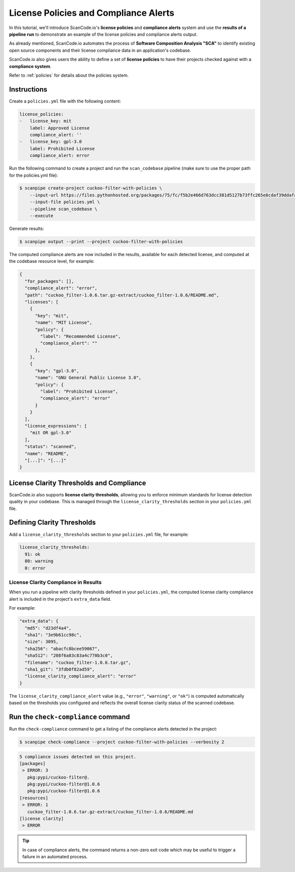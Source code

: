 .. _tutorial_license_policies:

License Policies and Compliance Alerts
======================================

In this tutorial, we'll introduce ScanCode.io's **license policies** and
**compliance alerts** system and use the **results of a pipeline run** to demonstrate
an example of the license policies and compliance alerts output.

As already mentioned, ScanCode.io automates the process of
**Software Composition Analysis "SCA"** to identify existing open source components
and their license compliance data in an application's codebase.

ScanCode.io also gives users the ability to define a set of **license policies** to
have their projects checked against with a **compliance system**.

Refer to :ref:`policies` for details about the policies system.

Instructions
------------

Create a ``policies.yml`` file with the following content:

.. code-block:: yaml

    license_policies:
    -   license_key: mit
        label: Approved License
        compliance_alert: ''
    -   license_key: gpl-3.0
        label: Prohibited License
        compliance_alert: error

Run the following command to create a project and run the ``scan_codebase`` pipeline
(make sure to use the proper path for the policies.yml file):

.. code-block:: bash

    $ scanpipe create-project cuckoo-filter-with-policies \
        --input-url https://files.pythonhosted.org/packages/75/fc/f5b2e466d763dcc381d5127b73ffc265e8cdaf39ddafa422b7896e625432/cuckoo_filter-1.0.6.tar.gz \
        --input-file policies.yml \
        --pipeline scan_codebase \
        --execute

Generate results:

.. code-block:: bash

    $ scanpipe output --print --project cuckoo-filter-with-policies

The computed compliance alerts are now included in the results, available for each
detected license, and computed at the codebase resource level, for example:

.. code-block:: json

    {
      "for_packages": [],
      "compliance_alert": "error",
      "path": "cuckoo_filter-1.0.6.tar.gz-extract/cuckoo_filter-1.0.6/README.md",
      "licenses": [
        {
          "key": "mit",
          "name": "MIT License",
          "policy": {
            "label": "Recommended License",
            "compliance_alert": ""
          },
        },
        {
          "key": "gpl-3.0",
          "name": "GNU General Public License 3.0",
          "policy": {
            "label": "Prohibited License",
            "compliance_alert": "error"
          }
        }
      ],
      "license_expressions": [
        "mit OR gpl-3.0"
      ],
      "status": "scanned",
      "name": "README",
      "[...]": "[...]"
    }

License Clarity Thresholds and Compliance
-----------------------------------------

ScanCode.io also supports **license clarity thresholds**, allowing you to enforce
minimum standards for license detection quality in your codebase. This is managed
through the ``license_clarity_thresholds`` section in your ``policies.yml`` file.

Defining Clarity Thresholds
---------------------------

Add a ``license_clarity_thresholds`` section to your ``policies.yml`` file, for example:

.. code-block:: yaml

    license_clarity_thresholds:
      91: ok
      80: warning
      0: error


License Clarity Compliance in Results
~~~~~~~~~~~~~~~~~~~~~~~~~~~~~~~~~~~~~

When you run a pipeline with clarity thresholds defined in your ``policies.yml``,
the computed license clarity compliance alert is included in the project's ``extra_data`` field.

For example:

.. code-block:: json

    "extra_data": {
      "md5": "d23df4a4",
      "sha1": "3e9b61cc98c",
      "size": 3095,
      "sha256": "abacfc8bcee59067",
      "sha512": "208f6a83c83a4c770b3c0",
      "filename": "cuckoo_filter-1.0.6.tar.gz",
      "sha1_git": "3fdb0f82ad59",
      "license_clarity_compliance_alert": "error"
    }

The ``license_clarity_compliance_alert`` value (e.g., ``"error"``, ``"warning"``, or ``"ok"``)
is computed automatically based on the thresholds you configured and reflects the
overall license clarity status of the scanned codebase.

Run the ``check-compliance`` command
------------------------------------

Run the ``check-compliance`` command to get a listing of the compliance alerts detected
in the project:

.. code-block:: bash

    $ scanpipe check-compliance --project cuckoo-filter-with-policies --verbosity 2

.. code-block:: bash

    5 compliance issues detected on this project.
    [packages]
     > ERROR: 3
       pkg:pypi/cuckoo-filter@.
       pkg:pypi/cuckoo-filter@1.0.6
       pkg:pypi/cuckoo-filter@1.0.6
    [resources]
     > ERROR: 1
       cuckoo_filter-1.0.6.tar.gz-extract/cuckoo_filter-1.0.6/README.md
    [license clarity]
     > ERROR

.. tip::
    In case of compliance alerts, the command returns a non-zero exit code which
    may be useful to trigger a failure in an automated process.
